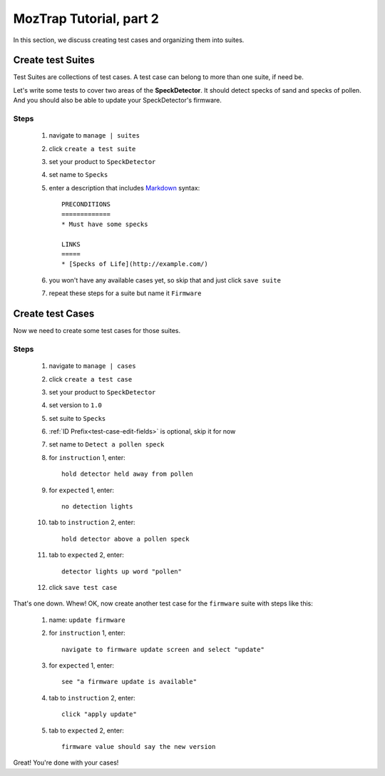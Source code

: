 .. _tutorial-create-tests:

MozTrap Tutorial, part 2
========================

In this section, we discuss creating test cases and organizing them into
suites.

Create test Suites
------------------

Test Suites are collections of test cases.  A test case can belong to more
than one suite, if need be.

Let's write some tests to cover two areas of the **SpeckDetector**.  It should
detect specks of sand and specks of pollen.  And you should also be able to
update your SpeckDetector's firmware.

Steps
^^^^^
    #. navigate to ``manage | suites``
    #. click ``create a test suite``
    #. set your product to ``SpeckDetector``
    #. set name to ``Specks``
    #. enter a description that includes Markdown_ syntax::

        PRECONDITIONS
        =============
        * Must have some specks

        LINKS
        =====
        * [Specks of Life](http://example.com/)

    #. you won't have any available cases yet, so skip that and just
       click ``save suite``
    #. repeat these steps for a suite but name it ``Firmware``

Create test Cases
-----------------

Now we need to create some test cases for those suites.

Steps
^^^^^
    #. navigate to ``manage | cases``
    #. click ``create a test case``
    #. set your product to ``SpeckDetector``
    #. set version to ``1.0``
    #. set suite to ``Specks``
    #. :ref:`ID Prefix<test-case-edit-fields>` is optional, skip it for now
    #. set name to ``Detect a pollen speck``
    #. for ``instruction`` 1, enter::

        hold detector held away from pollen

    #. for ``expected`` 1, enter::

        no detection lights

    #. tab to ``instruction`` 2, enter::

        hold detector above a pollen speck

    #. tab to ``expected`` 2, enter::

        detector lights up word "pollen"

    #. click ``save test case``


That's one down.  Whew!  OK, now create another test case for the ``firmware``
suite with steps like this:

    #. name: ``update firmware``
    #. for ``instruction`` 1, enter::

        navigate to firmware update screen and select "update"

    #. for ``expected`` 1, enter::

        see "a firmware update is available"

    #. tab to ``instruction`` 2, enter::

        click "apply update"

    #. tab to ``expected`` 2, enter::

        firmware value should say the new version


Great!  You're done with your cases!

.. _Markdown: http://daringfireball.net/projects/markdown/syntax

